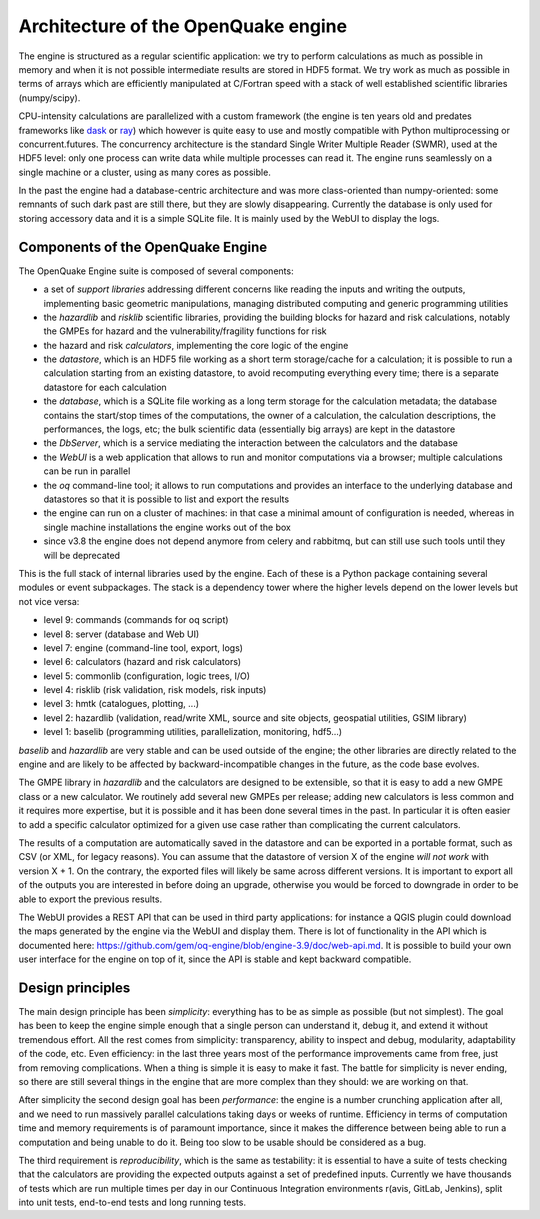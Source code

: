 .. _architecture:


Architecture of the OpenQuake engine
=========================================

The engine is structured as a regular scientific application: we try
to perform calculations as much as possible in memory and when it is
not possible intermediate results are stored in HDF5 format.
We try work as much as possible in terms of arrays which are
efficiently manipulated at C/Fortran speed with a stack of well
established scientific libraries (numpy/scipy).

CPU-intensity calculations
are parallelized with a custom framework (the engine is ten years old and
predates frameworks like dask_ or ray_) which however is quite easy to
use and mostly compatible with Python multiprocessing or concurrent.futures.
The concurrency architecture is the standard Single Writer Multiple Reader
(SWMR), used at the HDF5 level: only one process can write data while multiple
processes can read it. The engine runs seamlessly on a single machine or a
cluster, using as many cores as possible.

In the past the engine had a database-centric architecture and was
more class-oriented than numpy-oriented: some remnants of such dark
past are still there, but they are slowly disappearing. Currently
the database is only used for storing accessory data and it is a simple
SQLite file. It is mainly used by the WebUI to display the logs.

.. _dask: https://dask.org/
.. _ray: https://ray.readthedocs.io/en/latest/

Components of the OpenQuake Engine
-----------------------------------

The OpenQuake Engine suite is composed of several components:

- a set of *support libraries* addressing different concerns like reading the
  inputs and writing the outputs, implementing basic geometric manipulations,
  managing distributed computing and generic programming utilities
- the *hazardlib* and *risklib* scientific libraries,
  providing the building blocks for hazard and
  risk calculations, notably the GMPEs for hazard and the
  vulnerability/fragility functions for risk
- the hazard and risk *calculators*, implementing the core logic
  of the engine
- the *datastore*, which is an HDF5 file working as a short term storage/cache
  for a calculation; it is possible to run a calculation starting from an
  existing datastore, to avoid recomputing everything every time; there is a
  separate datastore for each calculation
- the *database*, which is a SQLite file working as a long term storage for the
  calculation metadata; the database contains the start/stop times of the
  computations, the owner of a calculation, the calculation descriptions,
  the performances, the logs, etc; the bulk scientific data
  (essentially big arrays) are kept in the datastore
- the *DbServer*, which is a service mediating the interaction
  between the calculators and the database
- the *WebUI* is a web application that allows to run and monitor
  computations via a browser; multiple calculations can be run in parallel
- the *oq* command-line tool; it allows to run computations
  and provides an interface to the underlying
  database and datastores so that it is possible to list and export the results
- the engine can run on a cluster of machines: in that case a
  minimal amount of configuration is needed, whereas in single machine
  installations the engine works out of the box
- since v3.8 the engine does not depend anymore from celery and rabbitmq,
  but can still use such tools until they will be deprecated

This is the full stack of internal libraries used by the engine. Each of these
is a Python package containing several modules or event
subpackages. The stack is a dependency tower where the higher levels
depend on the lower levels but not vice versa:

- level 9: commands (commands for oq script)
- level 8: server (database and Web UI)
- level 7: engine (command-line tool, export, logs)
- level 6: calculators (hazard and risk calculators)
- level 5: commonlib (configuration, logic trees, I/O)
- level 4: risklib (risk validation, risk models, risk inputs)
- level 3: hmtk (catalogues, plotting, ...)
- level 2: hazardlib (validation, read/write XML, source and site objects, geospatial utilities, GSIM library)
- level 1: baselib (programming utilities, parallelization, monitoring, hdf5...)

`baselib` and `hazardlib` are very stable and can be used outside of the
engine; the other libraries are directly related to the engine and
are likely to be affected by backward-incompatible changes in the future,
as the code base evolves.

The GMPE library in `hazardlib` and the calculators are designed
to be extensible, so that it is easy to add a new GMPE class or a new
calculator. We routinely add several new GMPEs per release; adding new
calculators is less common and it requires more expertise, but it is possible
and it has been done several times in the past. In particular it is
often easier to add a specific calculator optimized for a given use case rather
than complicating the current calculators.

The results of a computation are automatically saved in the datastore
and can be exported in a portable format, such as CSV (or XML, for
legacy reasons). You can assume that the datastore of version X of
the engine *will not work* with version X + 1. On the contrary, the
exported files will likely be same across different versions. It is
important to export all of the outputs you are interested in before
doing an upgrade, otherwise you would be forced to downgrade in order
to be able to export the previous results.

The WebUI provides a REST API that can be used in third party
applications: for instance a QGIS plugin could download the maps
generated by the engine via the WebUI and display them. There is lot
of functionality in the API which is documented here:
https://github.com/gem/oq-engine/blob/engine-3.9/doc/web-api.md. It is
possible to build your own user interface for the engine on top of it,
since the API is stable and kept backward compatible.

Design principles
-----------------

The main design principle has been *simplicity*: everything has to be
as simple as possible (but not simplest). The goal has been to keep
the engine simple enough that a single person can understand it,
debug it, and extend it without tremendous effort. All the rest
comes from simplicity: transparency, ability to inspect and debug, modularity,
adaptability of the code, etc. Even efficiency: in the last three
years most of the performance improvements came from free, just from
removing complications. When a thing is simple it is easy to make it
fast. The battle for simplicity is never ending, so there are still
several things in the engine that are more complex than they should:
we are working on that.

After simplicity the second design goal has been *performance*: the
engine is a number crunching application after all, and we need to run
massively parallel calculations taking days or weeks of
runtime. Efficiency in terms of computation time and memory
requirements is of paramount importance, since it makes the difference
between being able to run a computation and being unable to do it.
Being too slow to be usable should be considered as a bug.

The third requirement is *reproducibility*, which is the
same as testability: it is essential to have a suite of tests checking
that the calculators are providing the expected outputs against a set
of predefined inputs. Currently we have thousands of tests which are
run multiple times per day in our Continuous Integration environments
r(avis, GitLab, Jenkins), split into unit tests, end-to-end tests and
long running tests.

